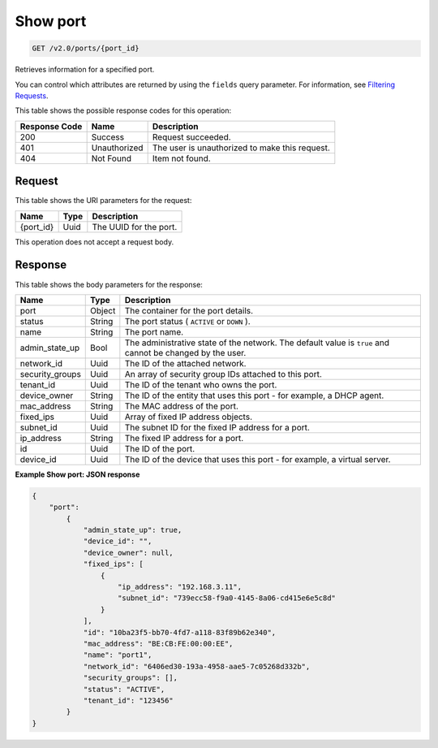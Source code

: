 
.. THIS OUTPUT IS GENERATED FROM THE WADL. DO NOT EDIT.

.. _get-show-port-v2.0-ports-port-id:

Show port
^^^^^^^^^^^^^^^^^^^^^^^^^^^^^^^^^^^^^^^^^^^^^^^^^^^^^^^^^^^^^^^^^^^^^^^^^^^^^^^^

.. code::

    GET /v2.0/ports/{port_id}

Retrieves information for a specified port.

You can control which attributes are returned by using the ``fields`` query parameter. For information, see `Filtering Requests <http://docs.rackspace.com/networks/api/v2/cn-devguide/content/section_filtering.html>`__.



This table shows the possible response codes for this operation:


+--------------------------+-------------------------+-------------------------+
|Response Code             |Name                     |Description              |
+==========================+=========================+=========================+
|200                       |Success                  |Request succeeded.       |
+--------------------------+-------------------------+-------------------------+
|401                       |Unauthorized             |The user is unauthorized |
|                          |                         |to make this request.    |
+--------------------------+-------------------------+-------------------------+
|404                       |Not Found                |Item not found.          |
+--------------------------+-------------------------+-------------------------+


Request
""""""""""""""""




This table shows the URI parameters for the request:

+--------------------------+-------------------------+-------------------------+
|Name                      |Type                     |Description              |
+==========================+=========================+=========================+
|{port_id}                 |Uuid                     |The UUID for the port.   |
+--------------------------+-------------------------+-------------------------+





This operation does not accept a request body.




Response
""""""""""""""""





This table shows the body parameters for the response:

+--------------------------+-------------------------+-------------------------+
|Name                      |Type                     |Description              |
+==========================+=========================+=========================+
|port                      |Object                   |The container for the    |
|                          |                         |port details.            |
+--------------------------+-------------------------+-------------------------+
|status                    |String                   |The port status (        |
|                          |                         |``ACTIVE`` or ``DOWN`` ).|
+--------------------------+-------------------------+-------------------------+
|name                      |String                   |The port name.           |
+--------------------------+-------------------------+-------------------------+
|admin_state_up            |Bool                     |The administrative state |
|                          |                         |of the network. The      |
|                          |                         |default value is         |
|                          |                         |``true`` and cannot be   |
|                          |                         |changed by the user.     |
+--------------------------+-------------------------+-------------------------+
|network_id                |Uuid                     |The ID of the attached   |
|                          |                         |network.                 |
+--------------------------+-------------------------+-------------------------+
|security_groups           |Uuid                     |An array of security     |
|                          |                         |group IDs attached to    |
|                          |                         |this port.               |
+--------------------------+-------------------------+-------------------------+
|tenant_id                 |Uuid                     |The ID of the tenant who |
|                          |                         |owns the port.           |
+--------------------------+-------------------------+-------------------------+
|device_owner              |String                   |The ID of the entity     |
|                          |                         |that uses this port -    |
|                          |                         |for example, a DHCP      |
|                          |                         |agent.                   |
+--------------------------+-------------------------+-------------------------+
|mac_address               |String                   |The MAC address of the   |
|                          |                         |port.                    |
+--------------------------+-------------------------+-------------------------+
|fixed_ips                 |Uuid                     |Array of fixed IP        |
|                          |                         |address objects.         |
+--------------------------+-------------------------+-------------------------+
|subnet_id                 |Uuid                     |The subnet ID for the    |
|                          |                         |fixed IP address for a   |
|                          |                         |port.                    |
+--------------------------+-------------------------+-------------------------+
|ip_address                |String                   |The fixed IP address for |
|                          |                         |a port.                  |
+--------------------------+-------------------------+-------------------------+
|id                        |Uuid                     |The ID of the port.      |
+--------------------------+-------------------------+-------------------------+
|device_id                 |Uuid                     |The ID of the device     |
|                          |                         |that uses this port -    |
|                          |                         |for example, a virtual   |
|                          |                         |server.                  |
+--------------------------+-------------------------+-------------------------+







**Example Show port: JSON response**


.. code::

   {
       "port":
           {
               "admin_state_up": true, 
               "device_id": "", 
               "device_owner": null, 
               "fixed_ips": [
                   {
                       "ip_address": "192.168.3.11", 
                       "subnet_id": "739ecc58-f9a0-4145-8a06-cd415e6e5c8d"
                   }
               ], 
               "id": "10ba23f5-bb70-4fd7-a118-83f89b62e340", 
               "mac_address": "BE:CB:FE:00:00:EE", 
               "name": "port1", 
               "network_id": "6406ed30-193a-4958-aae5-7c05268d332b", 
               "security_groups": [], 
               "status": "ACTIVE", 
               "tenant_id": "123456"
           }
   }




